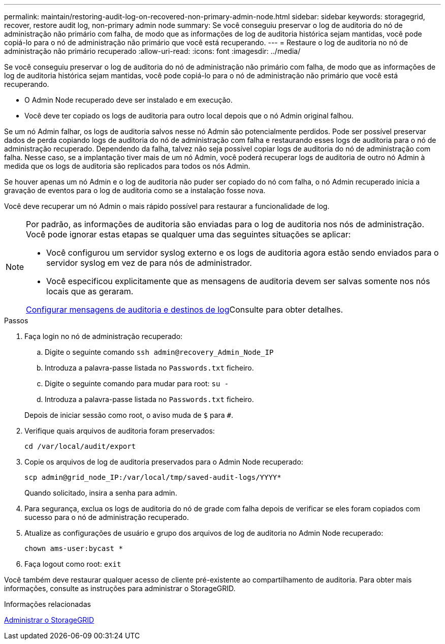 ---
permalink: maintain/restoring-audit-log-on-recovered-non-primary-admin-node.html 
sidebar: sidebar 
keywords: storagegrid, recover, restore audit log, non-primary admin node 
summary: Se você conseguiu preservar o log de auditoria do nó de administração não primário com falha, de modo que as informações de log de auditoria histórica sejam mantidas, você pode copiá-lo para o nó de administração não primário que você está recuperando. 
---
= Restaure o log de auditoria no nó de administração não primário recuperado
:allow-uri-read: 
:icons: font
:imagesdir: ../media/


[role="lead"]
Se você conseguiu preservar o log de auditoria do nó de administração não primário com falha, de modo que as informações de log de auditoria histórica sejam mantidas, você pode copiá-lo para o nó de administração não primário que você está recuperando.

* O Admin Node recuperado deve ser instalado e em execução.
* Você deve ter copiado os logs de auditoria para outro local depois que o nó Admin original falhou.


Se um nó Admin falhar, os logs de auditoria salvos nesse nó Admin são potencialmente perdidos. Pode ser possível preservar dados de perda copiando logs de auditoria do nó de administração com falha e restaurando esses logs de auditoria para o nó de administração recuperado. Dependendo da falha, talvez não seja possível copiar logs de auditoria do nó de administração com falha. Nesse caso, se a implantação tiver mais de um nó Admin, você poderá recuperar logs de auditoria de outro nó Admin à medida que os logs de auditoria são replicados para todos os nós Admin.

Se houver apenas um nó Admin e o log de auditoria não puder ser copiado do nó com falha, o nó Admin recuperado inicia a gravação de eventos para o log de auditoria como se a instalação fosse nova.

Você deve recuperar um nó Admin o mais rápido possível para restaurar a funcionalidade de log.

[NOTE]
====
Por padrão, as informações de auditoria são enviadas para o log de auditoria nos nós de administração. Você pode ignorar estas etapas se qualquer uma das seguintes situações se aplicar:

* Você configurou um servidor syslog externo e os logs de auditoria agora estão sendo enviados para o servidor syslog em vez de para nós de administrador.
* Você especificou explicitamente que as mensagens de auditoria devem ser salvas somente nos nós locais que as geraram.


xref:../monitor/configure-audit-messages.adoc[Configurar mensagens de auditoria e destinos de log]Consulte para obter detalhes.

====
.Passos
. Faça login no nó de administração recuperado:
+
.. Digite o seguinte comando
`ssh admin@recovery_Admin_Node_IP`
.. Introduza a palavra-passe listada no `Passwords.txt` ficheiro.
.. Digite o seguinte comando para mudar para root: `su -`
.. Introduza a palavra-passe listada no `Passwords.txt` ficheiro.


+
Depois de iniciar sessão como root, o aviso muda de `$` para `#`.

. Verifique quais arquivos de auditoria foram preservados:
+
`cd /var/local/audit/export`

. Copie os arquivos de log de auditoria preservados para o Admin Node recuperado:
+
`scp admin@grid_node_IP:/var/local/tmp/saved-audit-logs/YYYY*`

+
Quando solicitado, insira a senha para admin.

. Para segurança, exclua os logs de auditoria do nó de grade com falha depois de verificar se eles foram copiados com sucesso para o nó de administração recuperado.
. Atualize as configurações de usuário e grupo dos arquivos de log de auditoria no Admin Node recuperado:
+
`chown ams-user:bycast *`

. Faça logout como root: `exit`


Você também deve restaurar qualquer acesso de cliente pré-existente ao compartilhamento de auditoria. Para obter mais informações, consulte as instruções para administrar o StorageGRID.

.Informações relacionadas
xref:../admin/index.adoc[Administrar o StorageGRID]
